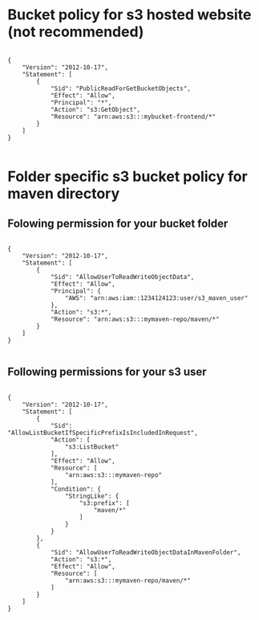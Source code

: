 * Bucket policy for s3 hosted website (not recommended)

#+BEGIN_SRC 

{
    "Version": "2012-10-17",
    "Statement": [
        {
            "Sid": "PublicReadForGetBucketObjects",
            "Effect": "Allow",
            "Principal": "*",
            "Action": "s3:GetObject",
            "Resource": "arn:aws:s3:::mybucket-frontend/*"
        }
    ]
}

#+END_SRC

* Folder specific s3 bucket policy for maven directory

** Folowing permission for your bucket folder
#+BEGIN_SRC 

{
    "Version": "2012-10-17",
    "Statement": [
        {
            "Sid": "AllowUserToReadWriteObjectData",
            "Effect": "Allow",
            "Principal": {
                "AWS": "arn:aws:iam::1234124123:user/s3_maven_user"
            },
            "Action": "s3:*",
            "Resource": "arn:aws:s3:::mymaven-repo/maven/*"
        }
    ]
}

#+END_SRC

** Following permissions for your s3 user

#+BEGIN_SRC 

{
    "Version": "2012-10-17",
    "Statement": [
        {
            "Sid": "AllowListBucketIfSpecificPrefixIsIncludedInRequest",
            "Action": [
                "s3:ListBucket"
            ],
            "Effect": "Allow",
            "Resource": [
                "arn:aws:s3:::mymaven-repo"
            ],
            "Condition": {
                "StringLike": {
                    "s3:prefix": [
                        "maven/*"
                    ]
                }
            }
        },
        {
            "Sid": "AllowUserToReadWriteObjectDataInMavenFolder",
            "Action": "s3:*",
            "Effect": "Allow",
            "Resource": [
                "arn:aws:s3:::mymaven-repo/maven/*"
            ]
        }
    ]
}

#+END_SRC
